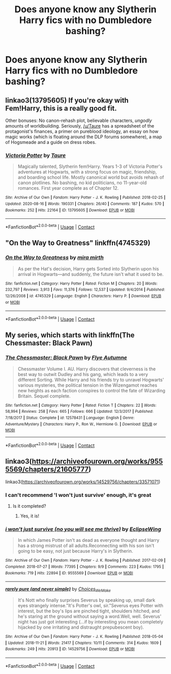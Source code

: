 #+TITLE: Does anyone know any Slytherin Harry fics with no Dumbledore bashing?

* Does anyone know any Slytherin Harry fics with no Dumbledore bashing?
:PROPERTIES:
:Author: LucilleLemon
:Score: 10
:DateUnix: 1601569497.0
:DateShort: 2020-Oct-01
:FlairText: Request
:END:

** linkao3(13795605) If you're okay with Fem!Harry, this is a really good fit.

Other bonuses: No canon-rehash plot, believable characters, /ungodly/ amounts of worldbuilding. Seriously, [[/u/Taure]] has a spreadsheet of the protagonist's finances, a primer on pureblood ideology, an essay on how magic works (which is floating around the DLP forums somewhere), a map of Hogsmeade and a guide on dress robes.
:PROPERTIES:
:Author: PsiGuy60
:Score: 5
:DateUnix: 1601676610.0
:DateShort: 2020-Oct-03
:END:

*** [[https://archiveofourown.org/works/13795605][*/Victoria Potter/*]] by [[https://www.archiveofourown.org/users/Taure/pseuds/Taure][/Taure/]]

#+begin_quote
  Magically talented, Slytherin fem!Harry. Years 1-3 of Victoria Potter's adventures at Hogwarts, with a strong focus on magic, friendship, and boarding school life. Mostly canonical world but avoids rehash of canon plotlines. No bashing, no kid politicians, no 11-year-old romances. First year complete as of Chapter 12.
#+end_quote

^{/Site/:} ^{Archive} ^{of} ^{Our} ^{Own} ^{*|*} ^{/Fandom/:} ^{Harry} ^{Potter} ^{-} ^{J.} ^{K.} ^{Rowling} ^{*|*} ^{/Published/:} ^{2018-02-25} ^{*|*} ^{/Updated/:} ^{2020-08-16} ^{*|*} ^{/Words/:} ^{190331} ^{*|*} ^{/Chapters/:} ^{26/40} ^{*|*} ^{/Comments/:} ^{187} ^{*|*} ^{/Kudos/:} ^{570} ^{*|*} ^{/Bookmarks/:} ^{252} ^{*|*} ^{/Hits/:} ^{22164} ^{*|*} ^{/ID/:} ^{13795605} ^{*|*} ^{/Download/:} ^{[[https://archiveofourown.org/downloads/13795605/Victoria%20Potter.epub?updated_at=1597589238][EPUB]]} ^{or} ^{[[https://archiveofourown.org/downloads/13795605/Victoria%20Potter.mobi?updated_at=1597589238][MOBI]]}

--------------

*FanfictionBot*^{2.0.0-beta} | [[https://github.com/FanfictionBot/reddit-ffn-bot/wiki/Usage][Usage]] | [[https://www.reddit.com/message/compose?to=tusing][Contact]]
:PROPERTIES:
:Author: FanfictionBot
:Score: 1
:DateUnix: 1601676629.0
:DateShort: 2020-Oct-03
:END:


** "On the Way to Greatness" linkffn(4745329)
:PROPERTIES:
:Author: davidwelch158
:Score: 5
:DateUnix: 1601573381.0
:DateShort: 2020-Oct-01
:END:

*** [[https://www.fanfiction.net/s/4745329/1/][*/On the Way to Greatness/*]] by [[https://www.fanfiction.net/u/1541187/mira-mirth][/mira mirth/]]

#+begin_quote
  As per the Hat's decision, Harry gets Sorted into Slytherin upon his arrival in Hogwarts---and suddenly, the future isn't what it used to be.
#+end_quote

^{/Site/:} ^{fanfiction.net} ^{*|*} ^{/Category/:} ^{Harry} ^{Potter} ^{*|*} ^{/Rated/:} ^{Fiction} ^{M} ^{*|*} ^{/Chapters/:} ^{20} ^{*|*} ^{/Words/:} ^{232,797} ^{*|*} ^{/Reviews/:} ^{3,913} ^{*|*} ^{/Favs/:} ^{11,376} ^{*|*} ^{/Follows/:} ^{12,537} ^{*|*} ^{/Updated/:} ^{9/4/2014} ^{*|*} ^{/Published/:} ^{12/26/2008} ^{*|*} ^{/id/:} ^{4745329} ^{*|*} ^{/Language/:} ^{English} ^{*|*} ^{/Characters/:} ^{Harry} ^{P.} ^{*|*} ^{/Download/:} ^{[[http://www.ff2ebook.com/old/ffn-bot/index.php?id=4745329&source=ff&filetype=epub][EPUB]]} ^{or} ^{[[http://www.ff2ebook.com/old/ffn-bot/index.php?id=4745329&source=ff&filetype=mobi][MOBI]]}

--------------

*FanfictionBot*^{2.0.0-beta} | [[https://github.com/FanfictionBot/reddit-ffn-bot/wiki/Usage][Usage]] | [[https://www.reddit.com/message/compose?to=tusing][Contact]]
:PROPERTIES:
:Author: FanfictionBot
:Score: 2
:DateUnix: 1601573397.0
:DateShort: 2020-Oct-01
:END:


** My series, which starts with linkffn(The Chessmaster: Black Pawn)
:PROPERTIES:
:Author: Flye_Autumne
:Score: 2
:DateUnix: 1601595644.0
:DateShort: 2020-Oct-02
:END:

*** [[https://www.fanfiction.net/s/12578431/1/][*/The Chessmaster: Black Pawn/*]] by [[https://www.fanfiction.net/u/7834753/Flye-Autumne][/Flye Autumne/]]

#+begin_quote
  Chessmaster Volume I. AU. Harry discovers that cleverness is the best way to outwit Dudley and his gang, which leads to a very different Sorting. While Harry and his friends try to unravel Hogwarts' various mysteries, the political tension in the Wizengamot reaches new heights as each faction conspires to control the fate of Wizarding Britain. Sequel complete.
#+end_quote

^{/Site/:} ^{fanfiction.net} ^{*|*} ^{/Category/:} ^{Harry} ^{Potter} ^{*|*} ^{/Rated/:} ^{Fiction} ^{T} ^{*|*} ^{/Chapters/:} ^{22} ^{*|*} ^{/Words/:} ^{58,994} ^{*|*} ^{/Reviews/:} ^{258} ^{*|*} ^{/Favs/:} ^{665} ^{*|*} ^{/Follows/:} ^{666} ^{*|*} ^{/Updated/:} ^{12/3/2017} ^{*|*} ^{/Published/:} ^{7/18/2017} ^{*|*} ^{/Status/:} ^{Complete} ^{*|*} ^{/id/:} ^{12578431} ^{*|*} ^{/Language/:} ^{English} ^{*|*} ^{/Genre/:} ^{Adventure/Mystery} ^{*|*} ^{/Characters/:} ^{Harry} ^{P.,} ^{Ron} ^{W.,} ^{Hermione} ^{G.} ^{*|*} ^{/Download/:} ^{[[http://www.ff2ebook.com/old/ffn-bot/index.php?id=12578431&source=ff&filetype=epub][EPUB]]} ^{or} ^{[[http://www.ff2ebook.com/old/ffn-bot/index.php?id=12578431&source=ff&filetype=mobi][MOBI]]}

--------------

*FanfictionBot*^{2.0.0-beta} | [[https://github.com/FanfictionBot/reddit-ffn-bot/wiki/Usage][Usage]] | [[https://www.reddit.com/message/compose?to=tusing][Contact]]
:PROPERTIES:
:Author: FanfictionBot
:Score: 2
:DateUnix: 1601595668.0
:DateShort: 2020-Oct-02
:END:


** linkao3([[https://archiveofourown.org/works/9555569/chapters/21605777]])

linkao3([[https://archiveofourown.org/works/14529756/chapters/33571071]])
:PROPERTIES:
:Author: Llolola
:Score: 2
:DateUnix: 1601576938.0
:DateShort: 2020-Oct-01
:END:

*** I can't recommend 'I won't just survive' enough, it's great
:PROPERTIES:
:Author: Zeivira
:Score: 2
:DateUnix: 1601579385.0
:DateShort: 2020-Oct-01
:END:

**** Is it completed?
:PROPERTIES:
:Author: Hannah2510
:Score: 1
:DateUnix: 1601598942.0
:DateShort: 2020-Oct-02
:END:

***** Yes, it is!
:PROPERTIES:
:Author: Zeivira
:Score: 2
:DateUnix: 1601598984.0
:DateShort: 2020-Oct-02
:END:


*** [[https://archiveofourown.org/works/9555569][*/i won't just survive (no you will see me thrive)/*]] by [[https://www.archiveofourown.org/users/EclipseWing/pseuds/EclipseWing][/EclipseWing/]]

#+begin_quote
  In which James Potter isn't as dead as everyone thought and Harry has a strong mistrust of all adults.Reconnecting with his son isn't going to be easy, not just because Harry's in Slytherin.
#+end_quote

^{/Site/:} ^{Archive} ^{of} ^{Our} ^{Own} ^{*|*} ^{/Fandom/:} ^{Harry} ^{Potter} ^{-} ^{J.} ^{K.} ^{Rowling} ^{*|*} ^{/Published/:} ^{2017-02-09} ^{*|*} ^{/Completed/:} ^{2018-07-27} ^{*|*} ^{/Words/:} ^{77395} ^{*|*} ^{/Chapters/:} ^{9/9} ^{*|*} ^{/Comments/:} ^{223} ^{*|*} ^{/Kudos/:} ^{1795} ^{*|*} ^{/Bookmarks/:} ^{719} ^{*|*} ^{/Hits/:} ^{22894} ^{*|*} ^{/ID/:} ^{9555569} ^{*|*} ^{/Download/:} ^{[[https://archiveofourown.org/downloads/9555569/i%20wont%20just%20survive%20no.epub?updated_at=1569782649][EPUB]]} ^{or} ^{[[https://archiveofourown.org/downloads/9555569/i%20wont%20just%20survive%20no.mobi?updated_at=1569782649][MOBI]]}

--------------

[[https://archiveofourown.org/works/14529756][*/rarely pure (and never simple)/*]] by [[https://www.archiveofourown.org/users/Choices_We_Make/pseuds/Choices_We_Make][/Choices_We_Make/]]

#+begin_quote
  It's Nott who finally surprises Severus by speaking up, small dark eyes strangely intense."It's Potter's owl, sir."Severus eyes Potter with interest, but the boy's lips are pinched tight, shoulders hitched, and he's staring at the ground without saying a word.Well, well. Severus' night has just got interesting (...if by interesting you mean completely hijacked by one irritating and distraught prepubescent boy).
#+end_quote

^{/Site/:} ^{Archive} ^{of} ^{Our} ^{Own} ^{*|*} ^{/Fandom/:} ^{Harry} ^{Potter} ^{-} ^{J.} ^{K.} ^{Rowling} ^{*|*} ^{/Published/:} ^{2018-05-04} ^{*|*} ^{/Updated/:} ^{2018-11-21} ^{*|*} ^{/Words/:} ^{21417} ^{*|*} ^{/Chapters/:} ^{10/11} ^{*|*} ^{/Comments/:} ^{314} ^{*|*} ^{/Kudos/:} ^{1609} ^{*|*} ^{/Bookmarks/:} ^{249} ^{*|*} ^{/Hits/:} ^{20913} ^{*|*} ^{/ID/:} ^{14529756} ^{*|*} ^{/Download/:} ^{[[https://archiveofourown.org/downloads/14529756/rarely%20pure%20and%20never.epub?updated_at=1589214651][EPUB]]} ^{or} ^{[[https://archiveofourown.org/downloads/14529756/rarely%20pure%20and%20never.mobi?updated_at=1589214651][MOBI]]}

--------------

*FanfictionBot*^{2.0.0-beta} | [[https://github.com/FanfictionBot/reddit-ffn-bot/wiki/Usage][Usage]] | [[https://www.reddit.com/message/compose?to=tusing][Contact]]
:PROPERTIES:
:Author: FanfictionBot
:Score: 1
:DateUnix: 1601576954.0
:DateShort: 2020-Oct-01
:END:
